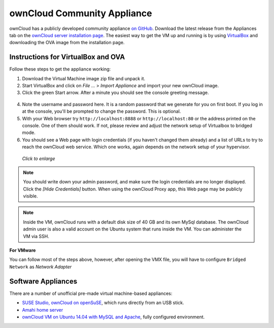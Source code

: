 ============================
ownCloud Community Appliance
============================

ownCloud has a publicly developed community appliance `on GitHub`_. Download the 
latest release from the Appliances tab on the `ownCloud server installation 
page`_. The easiest way to get the VM up and running is by using `VirtualBox`_ 
and downloading the OVA image from the installation page.

Instructions for VirtualBox and OVA
-----------------------------------

Follow these steps to get the appliance working:

1. Download the Virtual Machine image zip file and unpack it.

2. Start VirtualBox and click on *File ...* > *Import Appliance* and import 
   your new ownCloud image.
   
3. Click the green Start arrow. After a minute you should see the console 
   greeting message.

.. figure:: images/community-vm-console.png
   :alt: screenshot of Ubuntu console login for newly-created virtual machine  

4. Note the username and password here. It is a random password that we 
   generate for you on first boot. If you log in at the console, you'll be 
   prompted to change the password. This is optional.

5. With your Web browser try ``http://localhost:8888`` or 
   ``http://localhost:80`` or the address printed on the console. One of them 
   should work. If not, please review and adjust the network setup of 
   Virtualbox to bridged mode.

6. You should see a Web page with login credentials (if you haven't changed 
   them already) and a list of URLs to try to reach the ownCloud web 
   service.  Which one works, again depends on the network setup of your 
   hypervisor.

.. figure:: images/community-vm-splash.png
   :scale: 50%
   :alt: screenshot of new virtual machine Web GUI with login credentials
   
   *Click to enlarge*

.. note:: You should write down your admin password, and make sure the login 
   credentials are no longer displayed. Click the *[Hide Credentials]* button. 
   When using the ownCloud Proxy app, this Web page may be publicly visible.

.. note:: Inside the VM, ownCloud runs with a default disk size of 40 GB and 
   its own MySql database. The ownCloud admin user is also a valid account on 
   the Ubuntu system that runs inside the VM. You can administer the VM via 
   SSH.

**For VMware**

You can follow most of the steps above, however, after opening the VMX file, you 
will have to configure ``Bridged Network`` as *Network Adapter*

Software Appliances
-------------------

There are a number of unofficial pre-made virtual machine-based appliances:

-  `SUSE Studio, ownCloud on openSuSE`_, which runs directly from an USB stick.
-  `Amahi home server`_
-  `ownCloud VM on Ubuntu 14.04 with MySQL and Apache`_, fully configured 
   environment.

.. _on Github: https://github.com/ownCloud/vm
.. _VirtualBox: https://www.virtualbox.org
.. _ownCloud server installation page: 
   https://owncloud.org/install/#instructions-server 
.. _Amahi home server: https://wiki.amahi.org/index.php/OwnCloud
.. _ownCloud VM on Ubuntu 14.04 with MySQL and Apache: 
   https://www.techandme.se/pre-configured-owncloud-installaton/
.. _ownCloud 7 on Raspberry Pi (Arch Linux) using Lighttpd: 
   http://eiosifidis.blogspot.de/2014/07/install-owncloud-7-on-raspberry-pi-
   arch.html
.. _OpenWrt Guide: http://wiki.openwrt.org/doc/howto/owncloud
.. _SUSE Studio, ownCloud on openSuSE: 
   http://susestudio.com/a/TadMax/owncloud-in-a-box
.. _QNAP Guide: http://wiki.qnap.com/wiki/Category:OwnCloud
.. _Synology Package: http://www.cphub.net/index.php?id=40&pid=213
